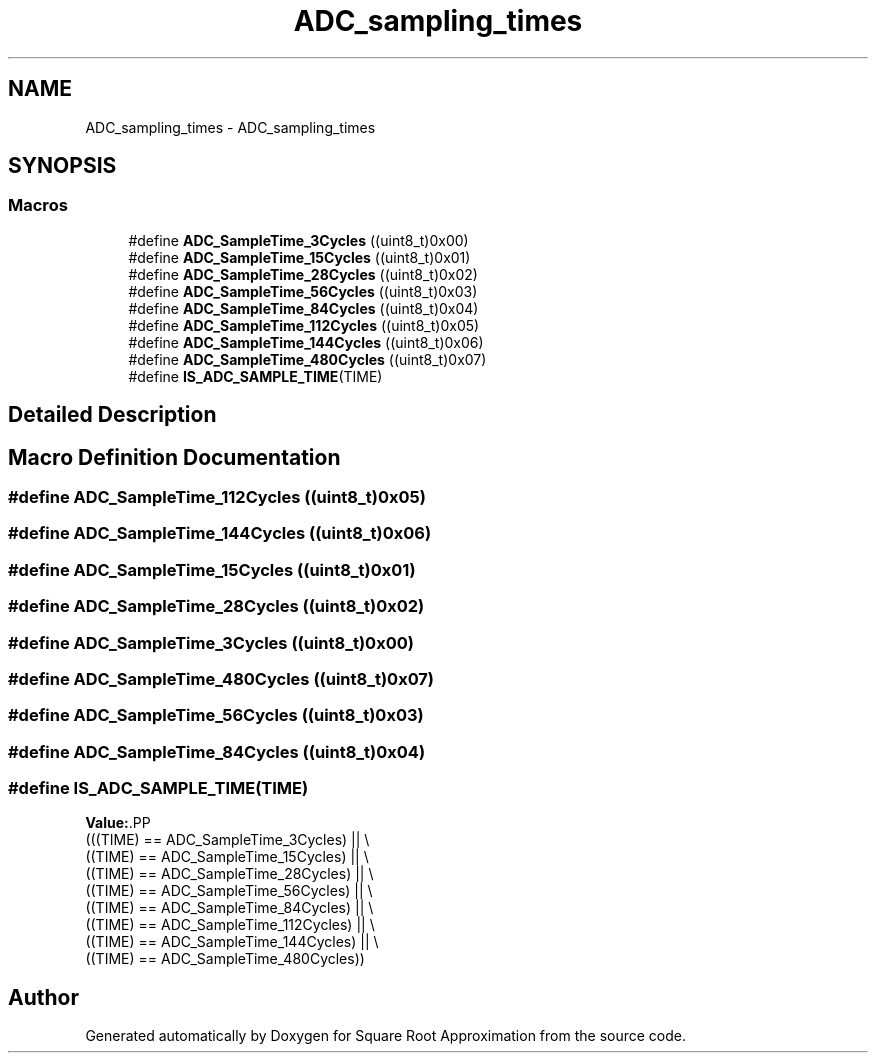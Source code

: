 .TH "ADC_sampling_times" 3 "Version 0.1.-" "Square Root Approximation" \" -*- nroff -*-
.ad l
.nh
.SH NAME
ADC_sampling_times \- ADC_sampling_times
.SH SYNOPSIS
.br
.PP
.SS "Macros"

.in +1c
.ti -1c
.RI "#define \fBADC_SampleTime_3Cycles\fP   ((uint8_t)0x00)"
.br
.ti -1c
.RI "#define \fBADC_SampleTime_15Cycles\fP   ((uint8_t)0x01)"
.br
.ti -1c
.RI "#define \fBADC_SampleTime_28Cycles\fP   ((uint8_t)0x02)"
.br
.ti -1c
.RI "#define \fBADC_SampleTime_56Cycles\fP   ((uint8_t)0x03)"
.br
.ti -1c
.RI "#define \fBADC_SampleTime_84Cycles\fP   ((uint8_t)0x04)"
.br
.ti -1c
.RI "#define \fBADC_SampleTime_112Cycles\fP   ((uint8_t)0x05)"
.br
.ti -1c
.RI "#define \fBADC_SampleTime_144Cycles\fP   ((uint8_t)0x06)"
.br
.ti -1c
.RI "#define \fBADC_SampleTime_480Cycles\fP   ((uint8_t)0x07)"
.br
.ti -1c
.RI "#define \fBIS_ADC_SAMPLE_TIME\fP(TIME)"
.br
.in -1c
.SH "Detailed Description"
.PP 

.SH "Macro Definition Documentation"
.PP 
.SS "#define ADC_SampleTime_112Cycles   ((uint8_t)0x05)"

.SS "#define ADC_SampleTime_144Cycles   ((uint8_t)0x06)"

.SS "#define ADC_SampleTime_15Cycles   ((uint8_t)0x01)"

.SS "#define ADC_SampleTime_28Cycles   ((uint8_t)0x02)"

.SS "#define ADC_SampleTime_3Cycles   ((uint8_t)0x00)"

.SS "#define ADC_SampleTime_480Cycles   ((uint8_t)0x07)"

.SS "#define ADC_SampleTime_56Cycles   ((uint8_t)0x03)"

.SS "#define ADC_SampleTime_84Cycles   ((uint8_t)0x04)"

.SS "#define IS_ADC_SAMPLE_TIME(TIME)"
\fBValue:\fP.PP
.nf
                                  (((TIME) == ADC_SampleTime_3Cycles) || \\
                                  ((TIME) == ADC_SampleTime_15Cycles) || \\
                                  ((TIME) == ADC_SampleTime_28Cycles) || \\
                                  ((TIME) == ADC_SampleTime_56Cycles) || \\
                                  ((TIME) == ADC_SampleTime_84Cycles) || \\
                                  ((TIME) == ADC_SampleTime_112Cycles) || \\
                                  ((TIME) == ADC_SampleTime_144Cycles) || \\
                                  ((TIME) == ADC_SampleTime_480Cycles))
.fi

.SH "Author"
.PP 
Generated automatically by Doxygen for Square Root Approximation from the source code\&.
